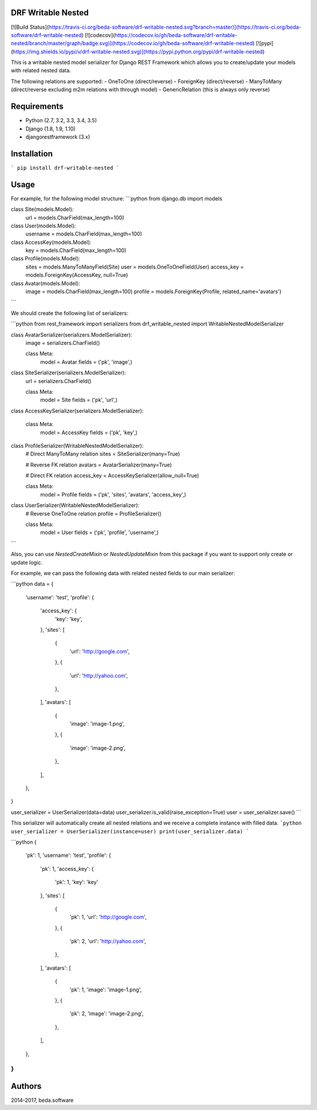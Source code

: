 DRF Writable Nested
====================
[![Build Status](https://travis-ci.org/beda-software/drf-writable-nested.svg?branch=master)](https://travis-ci.org/beda-software/drf-writable-nested)
[![codecov](https://codecov.io/gh/beda-software/drf-writable-nested/branch/master/graph/badge.svg)](https://codecov.io/gh/beda-software/drf-writable-nested)
[![pypi](https://img.shields.io/pypi/v/drf-writable-nested.svg)](https://pypi.python.org/pypi/drf-writable-nested)

This is a writable nested model serializer for Django REST Framework which
allows you to create/update your models with related nested data. 

The following relations are supported:
- OneToOne (direct/reverse)
- ForeignKey (direct/reverse)
- ManyToMany (direct/reverse excluding m2m relations with through model)
- GenericRelation (this is always only reverse)

Requirements
============

- Python (2.7, 3.2, 3.3, 3.4, 3.5)
- Django (1.8, 1.9, 1.10)
- djangorestframework (3.x)

Installation
============

```
pip install drf-writable-nested
```

Usage
=====

For example, for the following model structure:
```python
from django.db import models


class Site(models.Model):
    url = models.CharField(max_length=100)


class User(models.Model):
    username = models.CharField(max_length=100)


class AccessKey(models.Model):
    key = models.CharField(max_length=100)


class Profile(models.Model):
    sites = models.ManyToManyField(Site)
    user = models.OneToOneField(User)
    access_key = models.ForeignKey(AccessKey, null=True)


class Avatar(models.Model):
    image = models.CharField(max_length=100)
    profile = models.ForeignKey(Profile, related_name='avatars')
```

We should create the following list of serializers:

```python
from rest_framework import serializers
from drf_writable_nested import WritableNestedModelSerializer


class AvatarSerializer(serializers.ModelSerializer):
    image = serializers.CharField()

    class Meta:
        model = Avatar
        fields = ('pk', 'image',)


class SiteSerializer(serializers.ModelSerializer):
    url = serializers.CharField()

    class Meta:
        model = Site
        fields = ('pk', 'url',)


class AccessKeySerializer(serializers.ModelSerializer):

    class Meta:
        model = AccessKey
        fields = ('pk', 'key',)


class ProfileSerializer(WritableNestedModelSerializer):
    # Direct ManyToMany relation
    sites = SiteSerializer(many=True)

    # Reverse FK relation
    avatars = AvatarSerializer(many=True)

    # Direct FK relation
    access_key = AccessKeySerializer(allow_null=True)

    class Meta:
        model = Profile
        fields = ('pk', 'sites', 'avatars', 'access_key',)


class UserSerializer(WritableNestedModelSerializer):
    # Reverse OneToOne relation
    profile = ProfileSerializer()

    class Meta:
        model = User
        fields = ('pk', 'profile', 'username',)
```

Also, you can use `NestedCreateMixin` or `NestedUpdateMixin` from this package
if you want to support only create or update logic.

For example, we can pass the following data with related nested fields to our
main serializer:

```python
data = {
    'username': 'test',
    'profile': {
        'access_key': {
            'key': 'key',
        },
        'sites': [
            {
                'url': 'http://google.com',
            },
            {
                'url': 'http://yahoo.com',   
            },
        ],
        'avatars': [
            {
                'image': 'image-1.png',
            },
            {
                'image': 'image-2.png',
            },  
        ],
    },
}

user_serializer = UserSerializer(data=data)
user_serializer.is_valid(raise_exception=True)
user = user_serializer.save()
```

This serializer will automatically create all nested relations and we receive a 
complete instance with filled data.
```python
user_serializer = UserSerializer(instance=user)
print(user_serializer.data)
```

```python
{
    'pk': 1,
    'username': 'test',
    'profile': {
        'pk': 1,
        'access_key': {
            'pk': 1,
            'key': 'key'
        },
        'sites': [
            {
                'pk': 1,
                'url': 'http://google.com',
            },
            {
                'pk': 2,
                'url': 'http://yahoo.com',
            },
        ],
        'avatars': [
            {
                'pk': 1,
                'image': 'image-1.png',
            },
            {
                'pk': 2,
                'image': 'image-2.png',
            },
        ],
    },
}
```

Authors
=======
2014-2017, beda.software


